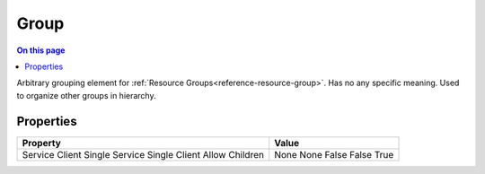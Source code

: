 .. _technologies-group:

=====
Group
=====

.. contents:: On this page
    :local:
    :backlinks: none
    :depth: 1
    :class: singlecol

Arbitrary grouping element for :ref:`Resource Groups<reference-resource-group>`.
Has no any specific meaning. Used to organize other groups in hierarchy.

Properties
----------

+----------------+-------+
| Property       | Value |
+================+=======+
| Service        | None  |
| Client         | None  |
| Single Service | False |
| Single Client  | False |
| Allow Children | True  |
+----------------+-------+
